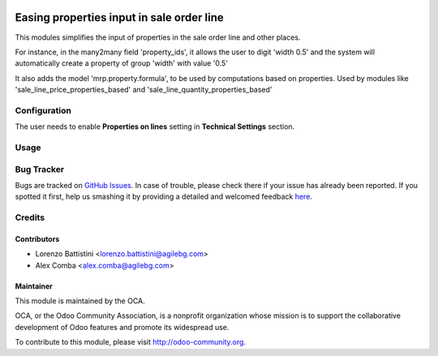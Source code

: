 .. image:: https://img.shields.io/badge/licence-AGPL--3-blue.svg
    :alt: License: AGPL-3

==========================================
Easing properties input in sale order line
==========================================

This modules simplifies the input of properties in the sale order line and
other places.

For instance, in the many2many field 'property_ids', it allows the user to
digit 'width 0.5' and the system will automatically create a property of group
'width' with value '0.5'

It also adds the model 'mrp.property.formula', to be used by computations based
on properties.
Used by modules like 'sale_line_price_properties_based' and
'sale_line_quantity_properties_based'

Configuration
=============

The user needs to enable **Properties on lines** setting in
**Technical Settings** section.

Usage
=====

.. image:: https://odoo-community.org/website/image/ir.attachment/5784_f2813bd/datas
   :alt: Try me on Runbot
   :target: https://runbot.odoo-community.org/runbot/167/8.0

Bug Tracker
===========

Bugs are tracked on `GitHub Issues <https://github.com/OCA/sale-workflow/issues>`_.
In case of trouble, please check there if your issue has already been reported.
If you spotted it first, help us smashing it by providing a detailed and welcomed feedback `here <https://github.com/OCA/sale-workflow/issues/new?body=module:%20sale_properties_easy_creation%0Aversion:%208.0%0A%0A**Steps%20to%20reproduce**%0A-%20...%0A%0A**Current%20behavior**%0A%0A**Expected%20behavior**>`_.

Credits
=======

Contributors
------------

* Lorenzo Battistini <lorenzo.battistini@agilebg.com>
* Alex Comba <alex.comba@agilebg.com>

Maintainer
----------

.. image:: http://odoo-community.org/logo.png
   :alt: Odoo Community Association
   :target: http://odoo-community.org

This module is maintained by the OCA.

OCA, or the Odoo Community Association, is a nonprofit organization whose
mission is to support the collaborative development of Odoo features and
promote its widespread use.

To contribute to this module, please visit http://odoo-community.org.


